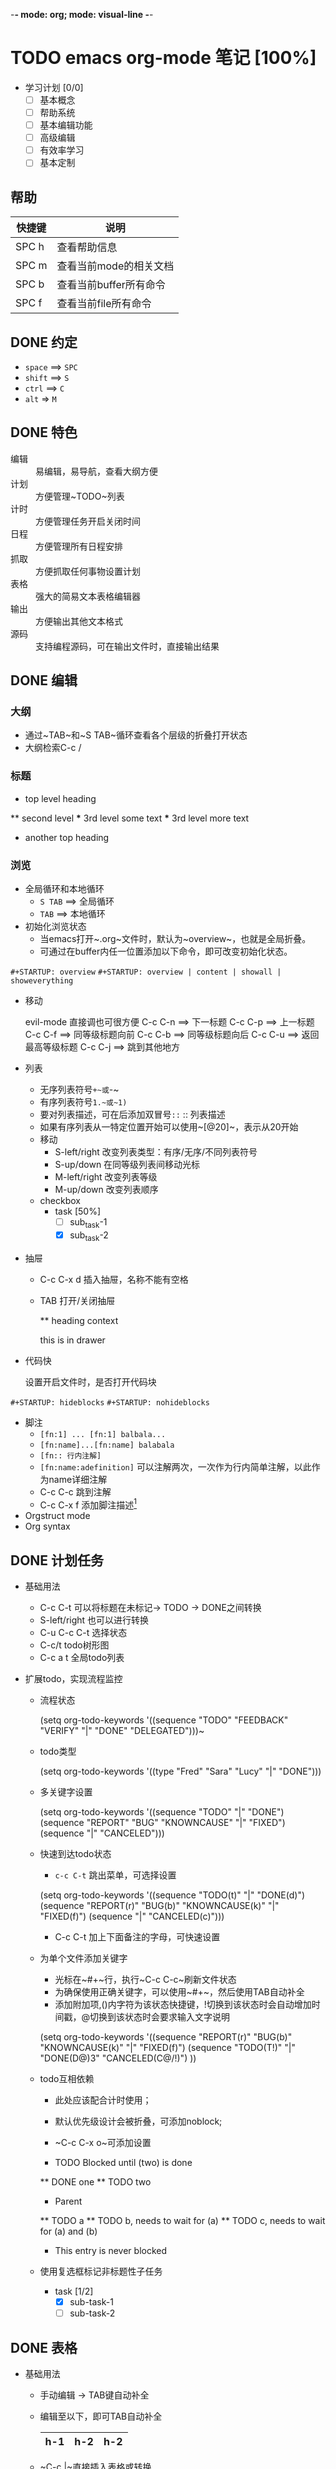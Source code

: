 -*-  mode: org; mode: visual-line -*-
#+TODO: TODO | DONE

* TODO emacs org-mode 笔记 [100%]


+ 学习计划 [0/0]
  + [ ]  基本概念
  + [ ]  帮助系统
  + [ ]  基本编辑功能
  + [ ]  高级编辑
  + [ ]  有效率学习
  + [ ]  基本定制

** 帮助

| 快捷键 | 说明                   |
|--------+------------------------|
| SPC h  | 查看帮助信息           |
| SPC m  | 查看当前mode的相关文档 |
| SPC b  | 查看当前buffer所有命令 |
| SPC f  | 查看当前file所有命令   |



** DONE 约定
   CLOSED: [2018-07-03 二 18:34]

+ ~space~ ==> ~SPC~
+ ~shift~ ==> ~S~
+ ~ctrl~ ==> ~C~
+ ~alt~  => ~M~
  
** DONE 特色
   CLOSED: [2018-07-03 二 18:34]

+ 编辑 :: 易编辑，易导航，查看大纲方便
+ 计划 :: 方便管理~TODO~列表
+ 计时 :: 方便管理任务开启关闭时间
+ 日程 :: 方便管理所有日程安排
+ 抓取 :: 方便抓取任何事物设置计划
+ 表格 :: 强大的简易文本表格编辑器
+ 输出 :: 方便输出其他文本格式
+ 源码 :: 支持编程源码，可在输出文件时，直接输出结果

** DONE 编辑
   CLOSED: [2018-07-03 二 18:34]

*** 大纲

   + 通过~TAB~和~S TAB~循环查看各个层级的折叠打开状态
   + 大纲检索C-c /   
*** 标题

   * top level heading
   ** second level
   *** 3rd level
       some text
   *** 3rd level
       more text

   * another top heading

*** 浏览

+ 全局循环和本地循环
  + ~S TAB~ ==> 全局循环
  + ~TAB~ ==> 本地循环

+ 初始化浏览状态
  + 当emacs打开~.org~文件时，默认为~overview~，也就是全局折叠。
  + 可通过在buffer内任一位置添加以下命令，即可改变初始化状态。

~#+STARTUP: overview~
~#+STARTUP: overview | content | showall | showeverything~

+ 移动

  evil-mode 直接调也可很方便
  C-c C-n ==> 下一标题 
  C-c C-p ==> 上一标题
  C-c C-f ==> 同等级标题向前
  C-c C-b ==> 同等级标题向后
  C-c C-u ==> 返回最高等级标题
  C-c C-j ==> 跳到其他地方

+ 列表
  + 无序列表符号~+~或~-~
  + 有序列表符号~1.~或~1)~
  + 要对列表描述，可在后添加双冒号~::~ :: 列表描述
  + 如果有序列表从一特定位置开始可以使用~[@20]~，表示从20开始
  + 移动
    + S-left/right 改变列表类型：有序/无序/不同列表符号
    + S-up/down 在同等级列表间移动光标
    + M-left/right 改变列表等级
    + M-up/down 改变列表顺序
  + checkbox
    + task [50%]
      + [ ] sub_task-1
      + [X] sub_task-2

+ 抽屉
  + C-c C-x d 插入抽屉，名称不能有空格
  + TAB 打开/关闭抽屉

    ** heading
       context
       :DRAWERNAME:
       this is in drawer
       :END:

+ 代码快

  设置开启文件时，是否打开代码块

~#+STARTUP: hideblocks~
~#+STARTUP: nohideblocks~       

+ 脚注
  + ~[fn:1] ... [fn:1] balbala...~
  + ~[fn:name]...[fn:name] balabala~
  + ~[fn:: 行内注解]~
  + ~[fn:name:adefinition]~ 可以注解两次，一次作为行内简单注解，以此作为name详细注解
  + C-c C-c 跳到注解
  + C-c C-x f 添加脚注描述[fn:1]

+ Orgstruct mode
+ Org syntax

** DONE 计划任务
   CLOSED: [2018-07-03 二 18:34]
   :LOGBOOK:
   CLOCK: [2018-07-03 二 08:35]--[2018-07-03 二 09:00] =>  0:25
   :END:

+ 基础用法
  + C-c C-t 可以将标题在未标记-> TODO -> DONE之间转换
  + S-left/right 也可以进行转换
  + C-u C-c C-t 选择状态
  + C-c/t todo树形图
  + C-c a t 全局todo列表

+ 扩展todo，实现流程监控
  
  + 流程状态

    (setq org-todo-keywords
      '((sequence "TODO" "FEEDBACK" "VERIFY" "|" "DONE" "DELEGATED")))~

  + todo类型

    (setq org-todo-keywords '((type "Fred" "Sara" "Lucy" "|" "DONE")))
    
  + 多关键字设置

    (setq org-todo-keywords
      '((sequence "TODO" "|" "DONE")
        (sequence "REPORT" "BUG" "KNOWNCAUSE" "|" "FIXED")
        (sequence "|" "CANCELED")))

  + 快速到达todo状态
    + ~c-c C-t~ 跳出菜单，可选择设置

    (setq org-todo-keywords
      '((sequence "TODO(t)" "|" "DONE(d)")
        (sequence "REPORT(r)" "BUG(b)" "KNOWNCAUSE(k)" "|" "FIXED(f)")
        (sequence "|" "CANCELED(c)")))

    + C-c C-t 加上下面备注的字母，可快速设置

  + 为单个文件添加关键字
    + 光标在~#+~行，执行~C-c C-c~刷新文件状态
    + 为确保使用正确关键字，可以使用~#+~，然后使用TAB自动补全
    + 添加附加项,()内字符为该状态快捷键，!切换到该状态时会自动增加时间戳，@切换到该状态时会要求输入文字说明

    #+TODO: TODO FEEDBACK VERIFY | DONE CANCELED
    #+TODO: REPORT BUG KNOWNCAUSE | FIXED
    #+TODO: Fred Sara Lucy Mike | DONE
    #+TODO: TODO(t) | DONE(d @/!)

    (setq org-todo-keywords
        '((sequence "REPORT(r)" "BUG(b)" "KNOWNCAUSE(k)" "|" "FIXED(f)")
          (sequence "TODO(T!)" "|" "DONE(D@)3" "CANCELED(C@/!)")
        ))    
 

  + todo互相依赖
    + 此处应该配合计时使用；
    + 默认优先级设计会被折叠，可添加noblock; 
    + ~C-c C-x o~可添加设置

    + TODO Blocked until (two) is done
    ** DONE one
    ** TODO two

    * Parent
      :PROPERTIES:
      :ORDERED: t
      :END:
    ** TODO a
    ** TODO b, needs to wait for (a)
    ** TODO c, needs to wait for (a) and (b)

    * This entry is never blocked
      :PROPERTIES:
      :NOBLOCKING: t
      :END:

  + 使用复选框标记非标题性子任务
    + task [1/2]
      + [X] sub-task-1
      + [ ] sub-task-2

** DONE 表格 
   CLOSED: [2018-07-03 二 18:34]

+ 基础用法

  + 手动编辑 -> TAB键自动补全
    
  + 编辑至以下，即可TAB自动补全

    |h-1|h-2|h-2|
    |- 

  + ~C-c |~直接插入表格或转换
    + 直接插入，输入cols×rows，显示"wrong type"
    + 选中编辑好的区块，直接添加"|"符号，然后"C-c -"添加水平线
    + TAB，ENTER键可切换单元格
    + "C-c ^"可用来排序

+ 调整宽度
  + 在表内添加"<N>"N表示数字，限制表格宽度
  + 通过"C-c C-c"恢复压缩的表格
  + 添加以下设置，设置文件开启时的状态

    #+STARTUP: align
    #+STARTUP:noalign

    | h-1 |   h-2 |
    |-----+-------|
    | <3> |   <5> |
    | abcd | 1234567 |
    | b   |   123 |
    | c   | 1234567890 |

+ 为列分组
  + 可以在第一列使用~/~后面使用~<~和~>~分隔，也可以直接使用~<~分隔

  | h-1 | h-2 | h-3 | h-4 | h-5 |
  |-----+-----+-----+-----+-----|
  | /   | <   | >   | <   | >   |

  | h-1 | h-2 | h-3 | h-4 | h-5 |
  |-----+-----+-----+-----+-----|
  | /   | <   |     | <   |     |

+ 其他模式使用table
  + ~M-x orgtbl-mode~

+ [[https://orgmode.org/manual/The-spreadsheet.html#The-spreadsheet][电子表单]]

+ [[https://orgmode.org/manual/Org_002dPlot.html#Org_002dPlot][图形]]

** DONE 超链接  
   CLOSED: [2018-07-03 二 18:34]

+ 链接格式
  + ~C-c C-l~光标放在链接上，编辑


+ 内部链接
  + 其原理是在内部建立了表单链接彼此

  ~[[#mycustom-id]]~ 就会在全文搜索<<#mycustom-id>>;
  或者加上描述 ~[[m][mytargetdescription]]~ 就会在全文搜索<<mytarget>>

+ 外部链接
  + 外部链接支持很多种格式
  + 外部http链接：~http://www.astro.uva.nl/~dominik~
  + 文件：~file:/home/dominik/images/jupiter.jpg~
  + 文件：~/home/dominik/images/jupiter.jpg~
  + 文件：~file:papers/last.pdf~
  + 文件：~./papers/last.pdf~
  + 跳到NN行：~file:sometextfile::NNN~
  + 跳到其他文件：~file:projects.org~
  + 跳到其他文件特定文字：~file:projects.org::some words~
  + 跳到其他文件特定任务：~file:projects.org::*task title~

+ 创建，插入，追踪链接
  + ~C-c l~存储一个链接？？？
  + ~C-c C-l~插入一个链接，或者编辑已有链接
  + ~C-u C-c C-l~插入文件链接可自动补全
  + ~C-c C-o~打开链接
  + ~C-c %~记录一个位置
  + ~C-c &~返回记录的位置 
  + ~C-c C-x C-n~下一个链接 
  + ~C-c C-x C-p~上一个链接

+ 链接到外部org文件

    (global-set-key "\C-c L" 'org-insert-link-global)
    (global-set-key "\C-c o" 'org-open-at-point-global)

+ 简写复杂链接
  + 可设置全局，也可设置单个文件
  + ~%s~是替代文本，~%h~是encode后的urls

    #+LINK: bugzilla  http://10.1.2.9/bugzilla/show_bug.cgi?id=
    #+LINK: google    http://www.google.com/search?q=%s

    (setq org-link-abbrev-alist
      '(("bugzilla"  . "http://10.1.2.9/bugzilla/show_bug.cgi?id=")
        ("url-to-ja" . "http://translate.google.fr/translate?sl=en&tl=ja&u=%h")
        ("google"    . "http://www.google.com/search?q=")
        ("gmap"      . "http://maps.google.com/maps?q=%s")
        ("omap"      . "http://nominatim.openstreetmap.org/search?q=%s&polygon=1")
        ("ads"       . "http://adsabs.harvard.edu/cgi-bin/nph-abs_connect?author=%s&db_key=AST")))


+ 链接到特定位置

+ 自定义搜索
  + 可自定义函数搜索




** 时间
   DEADLINE: <2018-07-03 二> SCHEDULED: <2018-07-04 三>

  + C-c . 插入时间
  + S-left/right 移动
  + S-up/down
  + C-c C-y 可以计算时间段（两个时间戳中间使用-）的间隔<2018-07-03 二>-<2018-07-07 六>
  + “计划时间和截止时间”针对标题时间任务
    + 计划时间SCHEDULED: C-c C-s
    + 截止时间DEADLINE: C-c C-d

** 全局任务清单

  C-c a a 打开全局任务清单

  清单中可以加入文件或目录，如果是目录，就会加入所有org文件，可使用C-c [/]将文件加入或移除清单，也可以通过C-c ‘/循环打开清单文件

    (setq org-agenda-files (list "~/.todos/work.org"
                                "~/.todos/projects.org"
                                "~/.todos/home.org"
                                "~/Documents/todo/"
                              ))

** 全局todo列表

  可通过C-c a t进入全局todo列表，使用t改变状态，如果未定义

    (global-set-key "\C-cl" 'org-store-link)
    (global-set-key "\C-cc" 'org-capture)
    (global-set-key "\C-ca" 'org-agenda)
    (global-set-key "\C-cb" 'org-iswitchb)

** 日程表
  C-c ! 仅插入时间
  C-c a a日程表视图

* 实践

需要什么就直接做，想学习GTD任务管理，看文档看了30%，虽然东西很全，但却少实际应用环境，遂决定直接应用到此文档，并在后面记录整个使用过程

** TODO 常用技巧 [100%]
   
*** DONE 设置文档自动换行
    CLOSED: [2018-07-03 二 18:48]

 添加 -*-  mode: org; mode: visual-line -*- 到文档头部

*** DONE 设定自己的todo/done
    CLOSED: [2018-07-03 二 18:48]

    添加 #+TODO TODO | DONE 到文档头部，C-c C-c更新状态

** 技巧练习


[[http://www.cnblogs.com/holbrook/archive/2012/04/14/2447754.html]]
* Footnotes

[fn:1] 这是一条脚注


